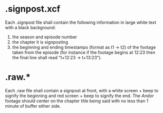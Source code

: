 * .signpost.xcf
Each .signpost file shall contain the following information in large white text with a black background:
1. the season and episode number
2. the chapter it is signposting
3. the beginning and ending timestamps (format as t1 -> t2) of the footage taken from the episode (for instance if the footage begins at 12:23 then the final line shall read "t+12:23 -> t+13:23").
* .raw.*
Each .raw file shall contain a signpost at front, with a white screen + beep to signify the beginning and red screen + beep to signify the end. The /Andor/ footage should center on the chapter title being said with no less than 1 minute of buffer either side.
